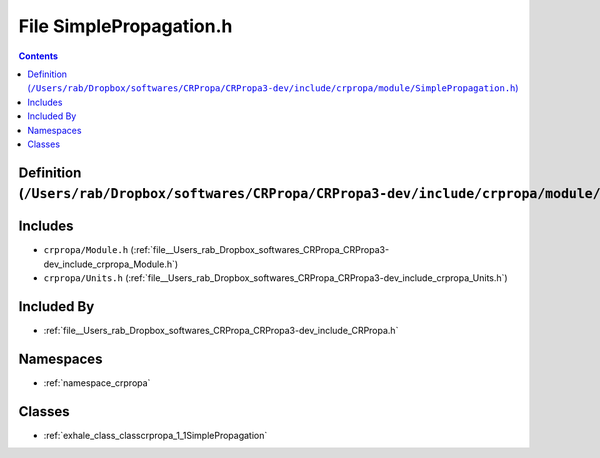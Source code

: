 
.. _file__Users_rab_Dropbox_softwares_CRPropa_CRPropa3-dev_include_crpropa_module_SimplePropagation.h:

File SimplePropagation.h
========================

.. contents:: Contents
   :local:
   :backlinks: none

Definition (``/Users/rab/Dropbox/softwares/CRPropa/CRPropa3-dev/include/crpropa/module/SimplePropagation.h``)
-------------------------------------------------------------------------------------------------------------






Includes
--------


- ``crpropa/Module.h`` (:ref:`file__Users_rab_Dropbox_softwares_CRPropa_CRPropa3-dev_include_crpropa_Module.h`)

- ``crpropa/Units.h`` (:ref:`file__Users_rab_Dropbox_softwares_CRPropa_CRPropa3-dev_include_crpropa_Units.h`)



Included By
-----------


- :ref:`file__Users_rab_Dropbox_softwares_CRPropa_CRPropa3-dev_include_CRPropa.h`




Namespaces
----------


- :ref:`namespace_crpropa`


Classes
-------


- :ref:`exhale_class_classcrpropa_1_1SimplePropagation`

